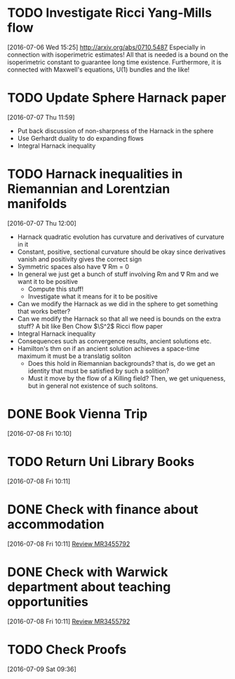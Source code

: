 #+FILETAGS: REFILE
* TODO Investigate Ricci Yang-Mills flow
  SCHEDULED: <2016-07-18 Mon>
  :LOGBOOK:
  CLOCK: [2016-07-06 Wed 15:25]--[2016-07-06 Wed 15:29] =>  0:04
  :END:
[2016-07-06 Wed 15:25]
http://arxiv.org/abs/0710.5487
Especially in connection with isoperimetric estimates!
All that is needed is a bound on the isoperimetric constant to guarantee long time existence.
Furthermore, it is connected with Maxwell's equations, U(1) bundles and the like!
* TODO Update Sphere Harnack paper
  SCHEDULED: <2016-07-11 Mon>
  :LOGBOOK:
  CLOCK: [2016-07-07 Thu 11:59]--[2016-07-07 Thu 12:00] =>  0:01
  :END:
[2016-07-07 Thu 11:59]

- Put back discussion of non-sharpness of the Harnack in the sphere
- Use Gerhardt duality to do expanding flows
- Integral Harnack inequality

* TODO Harnack inequalities in Riemannian and Lorentzian manifolds
  SCHEDULED: <2016-07-11 Mon>
  :LOGBOOK:
  CLOCK: [2016-07-07 Thu 12:00]--[2016-07-07 Thu 12:04] =>  0:04
  :END:
[2016-07-07 Thu 12:00]
- Harnack quadratic evolution has curvature and derivatives of curvature in it
- Constant, positive, sectional curvature should be okay since derivatives vanish and positivity gives the correct sign
- Symmetric spaces also have \nabla Rm = 0
- In general we just get a bunch of stuff involving Rm and \nabla Rm and we want it to be positive
  - Compute this stuff!
  - Investigate what it means for it to be positive
- Can we modify the Harnack as we did in the sphere to get something that works better?
- Can we modify the Harnack so that all we need is bounds on the extra stuff? A bit like Ben Chow $\S^2$ Ricci flow paper
- Integral Harnack inequality
- Consequences such as convergence results, ancient solutions etc.
- Hamilton's thm on if an ancient solution achieves a space-time maximum it must be a translatig soliton 
  - Does this hold in Riemannian backgrounds? that is, do we get an identity that must be satisfied by such a solition?
  - Must it move by the flow of a Killing field? Then, we get uniqueness, but in general not existence of such solitons.
* DONE Book Vienna Trip
  DEADLINE: <2016-07-11 Mon>
  :LOGBOOK:
  - State "DONE"       from "TODO"       [2016-07-09 Sat 09:42]
  CLOCK: [2016-07-08 Fri 10:10]--[2016-07-08 Fri 10:11] =>  0:01
  :END:
[2016-07-08 Fri 10:10]
* TODO Return Uni Library Books
  DEADLINE: <2016-07-08 Fri>
[2016-07-08 Fri 10:11]
* DONE Check with finance about accommodation
  DEADLINE: <2016-07-08 Fri>
  :LOGBOOK:
  - State "DONE"       from "TODO"       [2016-07-08 Fri 11:20]
  :END:
[2016-07-08 Fri 10:11]
[[file:~/org/academic.org::*Review%20MR3455792][Review MR3455792]]
* DONE Check with Warwick department about teaching opportunities
  DEADLINE: <2016-07-08 Fri>
  :LOGBOOK:
  - State "DONE"       from "TODO"       [2016-07-08 Fri 11:20]
  CLOCK: [2016-07-08 Fri 10:11]--[2016-07-08 Fri 10:12] =>  0:01
  :END:
[2016-07-08 Fri 10:11]
[[file:~/org/academic.org::*Review%20MR3455792][Review MR3455792]]
* TODO Check Proofs
  DEADLINE: <2016-07-25 Mon>
[2016-07-09 Sat 09:36]

